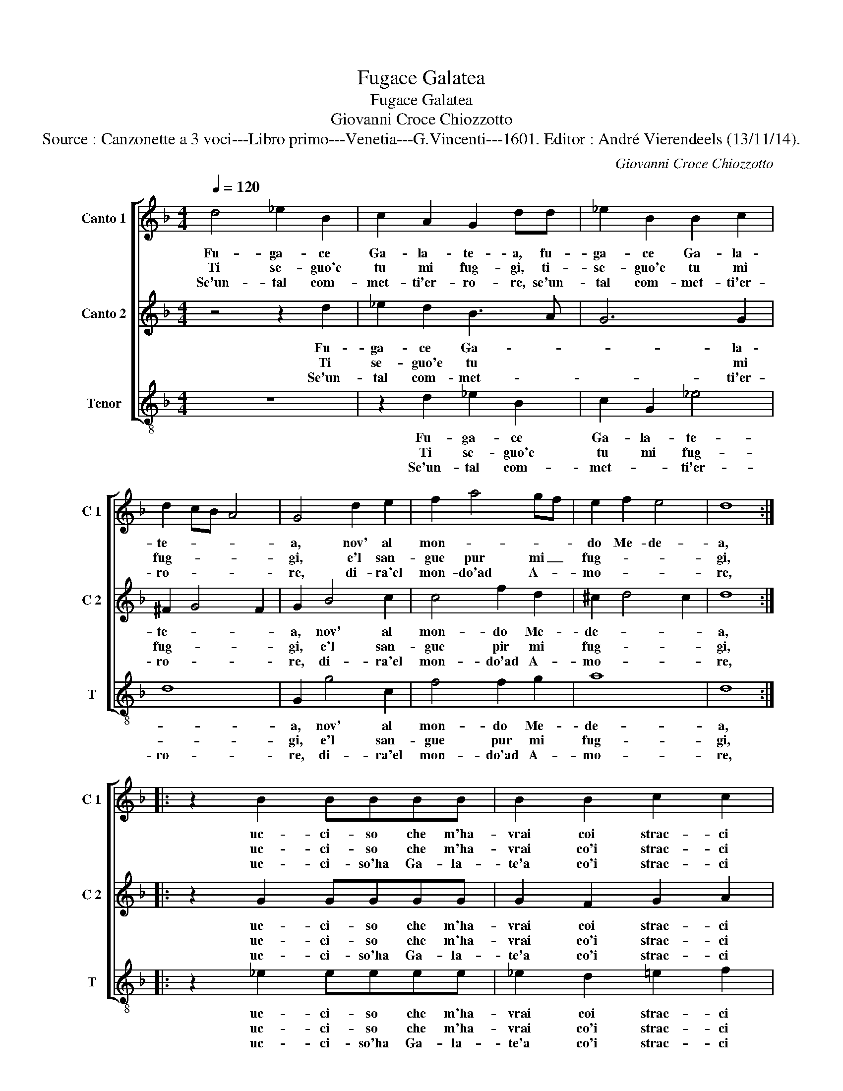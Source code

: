 X:1
T:Fugace Galatea
T:Fugace Galatea
T:Giovanni Croce Chiozzotto
T:Source : Canzonette a 3 voci---Libro primo---Venetia---G.Vincenti---1601. Editor : André Vierendeels (13/11/14).
C:Giovanni Croce Chiozzotto
%%score [ 1 2 3 ]
L:1/8
Q:1/4=120
M:4/4
K:F
V:1 treble nm="Canto 1" snm="C 1"
V:2 treble nm="Canto 2" snm="C 2"
V:3 treble-8 nm="Tenor" snm="T"
V:1
 d4 _e2 B2 | c2 A2 G2 dd | _e2 B2 B2 c2 | d2 cB A4 | G4 d2 e2 | f2 a4 gf | e2 f2 e4 | d8 :: %8
w: Fu- ga- ce|Ga- la- te- a, fu-|ga- ce Ga- la-|te- * * *|a, nov' al|mon- * * *|do Me- de-|a,|
w: Ti se- guo'e|tu mi fug- gi, ti-|se- guo'e tu mi|fug- * * *|gi, e'l san-|gue pur mi _|fug- * *|gi,|
w: Se'un- tal com-|met- ti'er- ro- re, se'un-|tal com- met- ti'er-|ro- * * *|re, di- ra'el|mon- do'ad A- *|mo- * *|re,|
 z2 B2 BBBB | B2 B2 c2 c2 |[M:3/2] d8 d4 | d4 d4 g4 | f8 ^f4 | g4 g4 ^f4 |1 g8 d4 :|2 %15
w: uc- ci- so che m'ha-|vrai coi strac- ci|suo- i:-|||||
w: uc- ci- so che m'ha-|vrai co'i strac- ci|suo- i:|che fa- ta|po- i,|che fa- ta|po- i?|
w: uc- ci- so'ha Ga- la-|te'a co'i strac- ci|suo- i:|||||
"^final verse" g8 d4- || d12 |] %17
w: ||
w: po- i?-||
w: ||
V:2
 z4 z2 d2 | _e2 d2 B3 A | G6 G2 | ^F2 G4 F2 | G2 B4 c2 | c4 f2 d2 | ^c2 d4 c2 | d8 :: z2 G2 GGGG | %9
w: Fu-|ga- ce Ga- *|* la-|te- * *|a, nov' al|mon- do Me-|de- * *|a,|uc- ci- so che m'ha-|
w: Ti|se- guo'e tu *|* mi|fug- * *|gi, e'l san-|gue pir mi|fug- * *|gi,|uc- ci- so che m'ha-|
w: Se'un-|tal com- met- *|* ti'er-|ro- * *|re, di- ra'el|mon- do'ad A-|mo- * *|re,|uc- ci- so'ha Ga- la-|
 G2 F2 G2 A2 |[M:3/2] B8 B4 | B4 B4 G4 | A8 A4 | d4 c4 A4 |1 G8 G4 :|2"^final verse" G8 G4- || %16
w: vrai coi strac- ci|suo- i:||||||
w: vrai co'i strac- ci|suo- i:|che fa- ta|po- i,|che fa- ta|po- i?|po- i?|
w: te'a co'i strac- ci|suo- i:||||||
 G12 |] %17
w: |
w: |
w: |
V:3
 z8 | z2 d2 _e2 B2 | c2 G2 _e4 | d8 | G2 g4 c2 | f4 f2 g2 | a8 | d8 :: z2 _e2 eeee | %9
w: |Fu- ga- ce|Ga- la- te-||a, nov' al|mon- do Me-|de-|a,|uc- ci- so che m'ha-|
w: |Ti se- guo'e|tu mi fug-||gi, e'l san-|gue pur mi|fug-|gi,|uc- ci- so che m'ha-|
w: |Se'un- tal com-|met- * ti'er-|ro-|re, di- ra'el|mon- do'ad A-|mo-|re,|uc- ci- so'ha Ga- la-|
 _e2 d2 =e2 f2 |[M:3/2] B8 B4 | B4 B4 _e4 | d8 d4 | =B4 c4 d4 |1 G8 G4 :|2"^final verse" G8 G4- || %16
w: vrai coi strac- ci|suo- i:||||||
w: vrai co'i strac- ci|suo- i:|che fa- ta|po- i,|che fa- ta|po- i?|po- i?|
w: te'a co'i strac- ci|suo- i:||||||
 G12 |] %17
w: |
w: |
w: |

